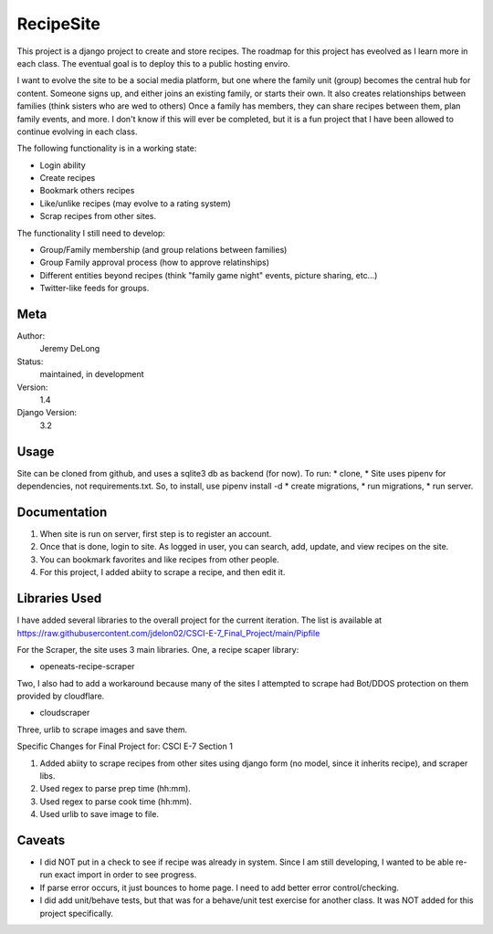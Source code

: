 RecipeSite
=======================

This project is a django project to create and store recipes. 
The roadmap for this project has eveolved as I learn more in each class.
The eventual goal is to deploy this to a public hosting enviro. 

I want to evolve the site to be a social media platform, but one where the family unit (group) becomes the central hub for content.
Someone signs up, and either joins an existing family, or starts their own.  It also creates relationships between families (think sisters who are wed to others)  
Once a family has members, they can share recipes between them, plan family events, and more.  
I don't know if this will ever be completed, but it is a fun project that I have been allowed to continue evolving in each class.

The following functionality is in a working state:

* Login ability
* Create recipes
* Bookmark others recipes
* Like/unlike recipes (may evolve to a rating system)
* Scrap recipes from other sites.

The functionality I still need to develop:

* Group/Family membership (and group relations between families)
* Group Family approval process (how to approve relatinships)
* Different entities beyond recipes (think "family game night" events, picture sharing, etc...)
* Twitter-like feeds for groups.

Meta
----

Author:
    Jeremy DeLong

Status:
    maintained, in development

Version:
    1.4

Django Version:
    3.2


Usage
-----

Site can be cloned from github, and uses a sqlite3 db as backend (for now).
To run: 
* clone, 
* Site uses pipenv for dependencies, not requirements.txt.  So, to install, use pipenv install -d
* create migrations, 
* run migrations, 
* run server.

Documentation
-------------

#. When site is run on server, first step is to register an account.  
#. Once that is done, login to site. As logged in user, you can search, add, update, and view recipes on the site.
#. You can bookmark favorites and like recipes from other people.
#. For this project, I added abiity to scrape a recipe, and then edit it.

Libraries Used
--------------
I have added several libraries to the overall project for the current iteration.  
The list is available at https://raw.githubusercontent.com/jdelon02/CSCI-E-7_Final_Project/main/Pipfile

For the Scraper, the site uses 3 main libraries.  
One, a recipe scaper library:

* openeats-recipe-scraper

Two, I also had to add a workaround because many of the sites I attempted to scrape had Bot/DDOS protection on them provided by cloudflare.

* cloudscraper

Three, urlib to scrape images and save them.

Specific Changes for Final Project for: CSCI E-7 Section 1

#. Added abiity to scrape recipes from other sites using django form (no model, since it inherits recipe), and scraper libs.
#. Used regex to parse prep time (hh:mm).
#. Used regex to parse cook time (hh:mm).
#. Used urlib to save image to file.

Caveats
-------
* I did NOT put in a check to see if recipe was already in system.  Since I am still developing, I wanted to be able re-run exact import in order to see progress.
* If parse error occurs, it just bounces to home page.  I need to add better error control/checking.
* I did add unit/behave tests, but that was for a behave/unit test exercise for another class.  It was NOT added for this project specifically.